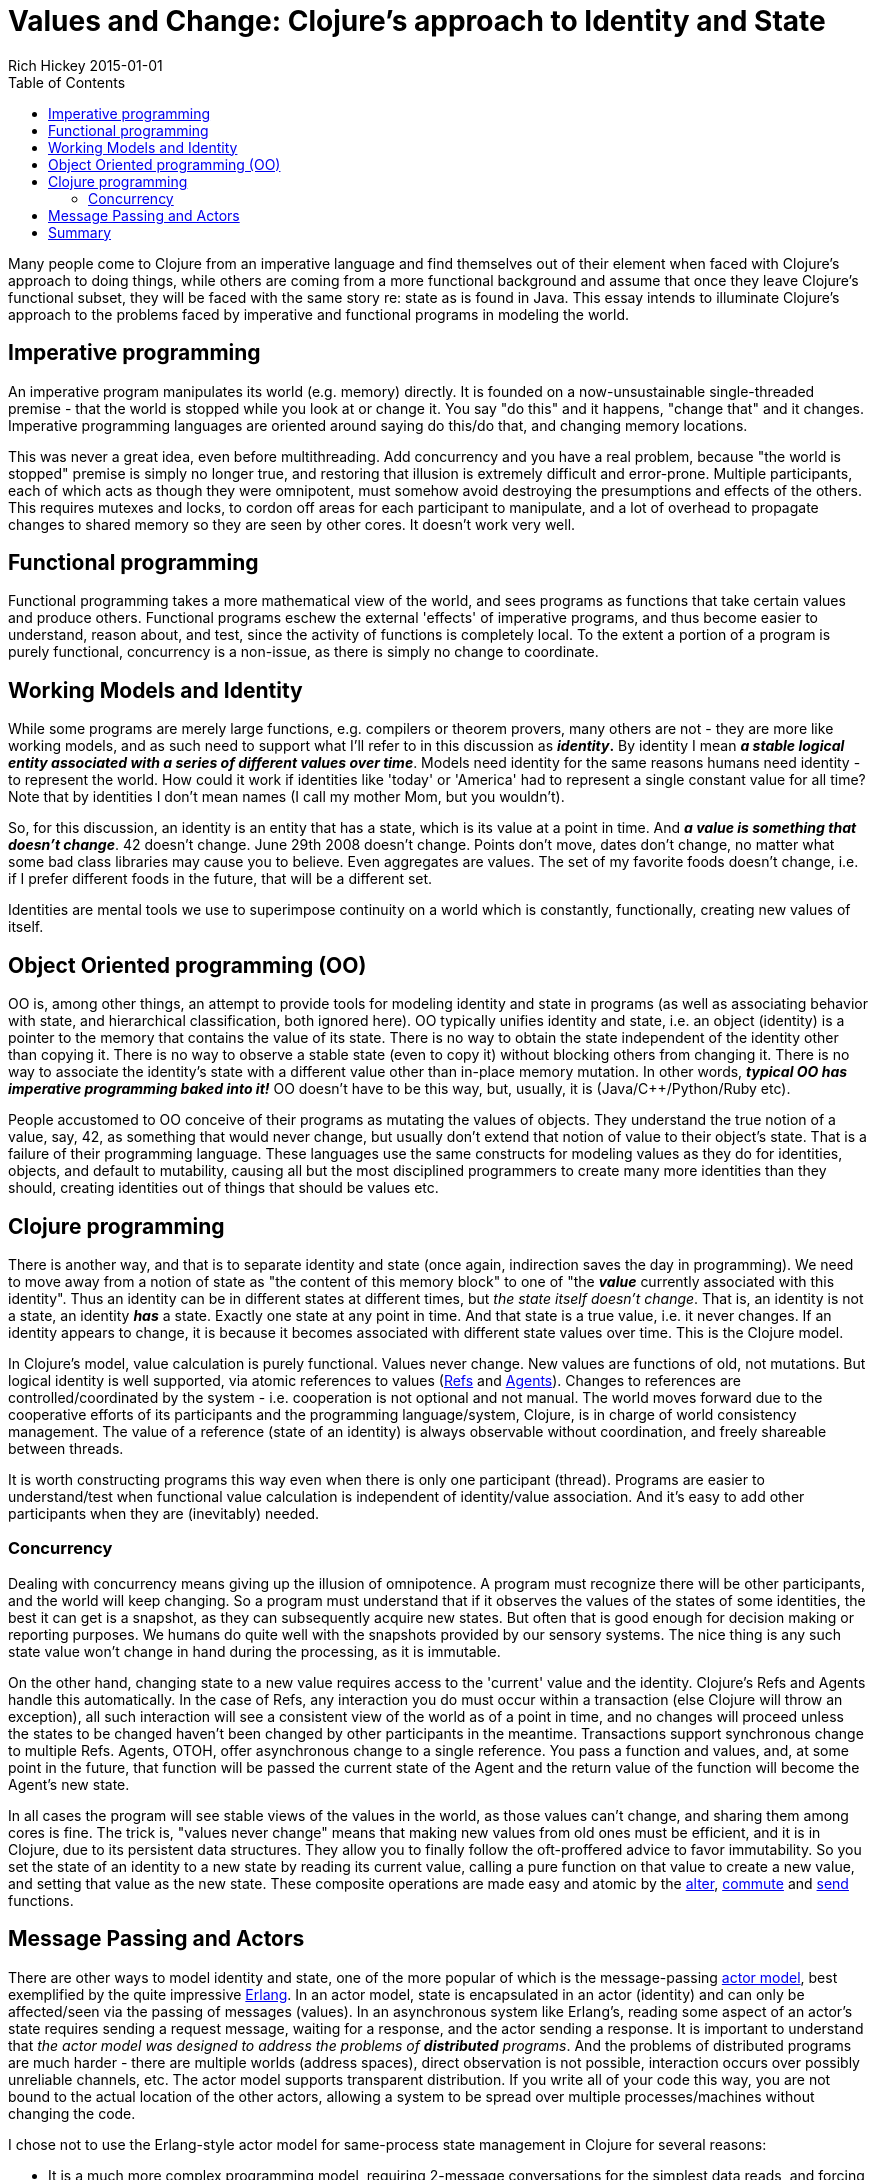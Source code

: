 = Values and Change: Clojure's approach to Identity and State
Rich Hickey 2015-01-01
:type: about
:toc: macro
:icons: font
:navlinktext: State
:prevpagehref: rationale
:prevpagetitle: Rationale
:nextpagehref: spec
:nextpagetitle: spec

ifdef::env-github,env-browser[:outfilesuffix: .adoc]

toc::[]

Many people come to Clojure from an imperative language and find themselves
out of their element when faced with Clojure's approach to doing things,
while others are coming from a more functional background and assume that
once they leave Clojure's functional subset, they will be faced with the
same story re: state as is found in Java. This essay intends to illuminate
Clojure's approach to the problems faced by imperative and functional
programs in modeling the world.

== Imperative programming

An imperative program manipulates its world (e.g. memory) directly. It is
founded on a now-unsustainable single-threaded premise - that the world is
stopped while you look at or change it. You say "do this" and it happens,
"change that" and it changes. Imperative programming languages are oriented
around saying do this/do that, and changing memory locations.

This was never a great idea, even before multithreading. Add concurrency and
you have a real problem, because "the world is stopped" premise is simply no
longer true, and restoring that illusion is extremely difficult and
error-prone. Multiple participants, each of which acts as though they were
omnipotent, must somehow avoid destroying the presumptions and effects of
the others. This requires mutexes and locks, to cordon off areas for each
participant to manipulate, and a lot of overhead to propagate changes to
shared memory so they are seen by other cores. It doesn't work very well.

== Functional programming

Functional programming takes a more mathematical view of the world, and sees
programs as functions that take certain values and produce
others. Functional programs eschew the external 'effects' of imperative
programs, and thus become easier to understand, reason about, and test,
since the activity of functions is completely local. To the extent a portion
of a program is purely functional, concurrency is a non-issue, as there is
simply no change to coordinate.

== Working Models and Identity

While some programs are merely large functions, e.g. compilers or theorem
provers, many others are not - they are more like working models, and as
such need to support what I'll refer to in this discussion as *_identity_.*
By identity I mean *_a stable logical entity associated with a series of
different values over time_*. Models need identity for the same reasons
humans need identity - to represent the world. How could it work if
identities like 'today' or 'America' had to represent a single constant
value for all time? Note that by identities I don't mean names (I call my
mother Mom, but you wouldn't).

So, for this discussion, an identity is an entity that has a state, which is
its value at a point in time. And *_a value is something that doesn't
change_*. 42 doesn't change. June 29th 2008 doesn't change. Points don't
move, dates don't change, no matter what some bad class libraries may cause
you to believe. Even aggregates are values. The set of my favorite foods
doesn't change, i.e. if I prefer different foods in the future, that will be
a different set.

Identities are mental tools we use to superimpose continuity on a world
which is constantly, functionally, creating new values of itself.

== Object Oriented programming (OO)

OO is, among other things, an attempt to provide tools for modeling identity
and state in programs (as well as associating behavior with state, and
hierarchical classification, both ignored here). OO typically unifies
identity and state, i.e. an object (identity) is a pointer to the memory
that contains the value of its state. There is no way to obtain the state
independent of the identity other than copying it. There is no way to
observe a stable state (even to copy it) without blocking others from
changing it. There is no way to associate the identity's state with a
different value other than in-place memory mutation. In other words,
*_typical OO has imperative programming baked into it!_* OO doesn't have to
be this way, but, usually, it is (Java/C++/Python/Ruby etc).

People accustomed to OO conceive of their programs as mutating the values of
objects. They understand the true notion of a value, say, 42, as something
that would never change, but usually don't extend that notion of value to
their object's state. That is a failure of their programming language. These
languages use the same constructs for modeling values as they do for
identities, objects, and default to mutability, causing all but the most
disciplined programmers to create many more identities than they should,
creating identities out of things that should be values etc.

== Clojure programming

There is another way, and that is to separate identity and state (once
again, indirection saves the day in programming). We need to move away from
a notion of state as "the content of this memory block" to one of "the
*_value_* currently associated with this identity". Thus an identity can be
in different states at different times, but _the state itself doesn't
change_. That is, an identity is not a state, an identity *_has_* a
state. Exactly one state at any point in time. And that state is a true
value, i.e. it never changes. If an identity appears to change, it is
because it becomes associated with different state values over time. This is
the Clojure model.

In Clojure's model, value calculation is purely functional. Values never
change. New values are functions of old, not mutations. But logical identity
is well supported, via atomic references to values
(<<xref/../../reference/refs#,Refs>> and
<<xref/../../reference/agents#,Agents>>). Changes to references are
controlled/coordinated by the system - i.e. cooperation is not optional and
not manual. The world moves forward due to the cooperative efforts of its
participants and the programming language/system, Clojure, is in charge of
world consistency management. The value of a reference (state of an
identity) is always observable without coordination, and freely shareable
between threads.

It is worth constructing programs this way even when there is only one
participant (thread). Programs are easier to understand/test when functional
value calculation is independent of identity/value association. And it's
easy to add other participants when they are (inevitably) needed.

=== Concurrency

Dealing with concurrency means giving up the illusion of omnipotence. A
program must recognize there will be other participants, and the world will
keep changing. So a program must understand that if it observes the values
of the states of some identities, the best it can get is a snapshot, as they
can subsequently acquire new states. But often that is good enough for
decision making or reporting purposes. We humans do quite well with the
snapshots provided by our sensory systems. The nice thing is any such state
value won't change in hand during the processing, as it is immutable.

On the other hand, changing state to a new value requires access to the
'current' value and the identity. Clojure's Refs and Agents handle this
automatically. In the case of Refs, any interaction you do must occur within
a transaction (else Clojure will throw an exception), all such interaction
will see a consistent view of the world as of a point in time, and no
changes will proceed unless the states to be changed haven't been changed by
other participants in the meantime. Transactions support synchronous change
to multiple Refs. Agents, OTOH, offer asynchronous change to a single
reference. You pass a function and values, and, at some point in the future,
that function will be passed the current state of the Agent and the return
value of the function will become the Agent's new state.

In all cases the program will see stable views of the values in the world,
as those values can't change, and sharing them among cores is fine. The
trick is, "values never change" means that making new values from old ones
must be efficient, and it is in Clojure, due to its persistent data
structures. They allow you to finally follow the oft-proffered advice to
favor immutability. So you set the state of an identity to a new state by
reading its current value, calling a pure function on that value to create a
new value, and setting that value as the new state. These composite
operations are made easy and atomic by the
http://clojure.github.com/clojure/clojure.core-api.html#clojure.core/alter[alter],
http://clojure.github.com/clojure/clojure.core-api.html#clojure.core/commute[commute]
and
http://clojure.github.com/clojure/clojure.core-api.html#clojure.core/send[send]
functions.

[[actors]]
== Message Passing and Actors

There are other ways to model identity and state, one of the more popular of
which is the message-passing http://en.wikipedia.org/wiki/Actor_model[actor
model], best exemplified by the quite impressive
http://en.wikipedia.org/wiki/Erlang_%28programming_language%29[Erlang]. In
an actor model, state is encapsulated in an actor (identity) and can only be
affected/seen via the passing of messages (values). In an asynchronous
system like Erlang's, reading some aspect of an actor's state requires
sending a request message, waiting for a response, and the actor sending a
response. It is important to understand that _the actor model was designed
to address the problems of *distributed* programs_. And the problems of
distributed programs are much harder - there are multiple worlds (address
spaces), direct observation is not possible, interaction occurs over
possibly unreliable channels, etc. The actor model supports transparent
distribution. If you write all of your code this way, you are not bound to
the actual location of the other actors, allowing a system to be spread over
multiple processes/machines without changing the code.

I chose not to use the Erlang-style actor model for same-process state
management in Clojure for several reasons:


* It is a much more complex programming model, requiring 2-message
  conversations for the simplest data reads, and forcing the use of blocking
  message receives, which introduce the potential for deadlock. Programming
  for the failure modes of distribution means utilizing timeouts etc. It
  causes a bifurcation of the program protocols, some of which are represented
  by functions and others by the values of messages.
* It doesn't let you fully leverage the efficiencies of being in the same
  process. It is quite possible to efficiently directly share a large
  immutable data structure between threads, but the actor model forces
  intervening conversations and, potentially, copying. Reads and writes get
  serialized and block each other, etc.
* It reduces your flexibility in modeling - this is a world in which everyone
  sits in a windowless room and communicates only by mail. Programs are
  decomposed as piles of blocking switch statements. You can only handle
  messages you anticipated receiving. Coordinating activities involving
  multiple actors is very difficult. You can't observe anything without its
  cooperation/coordination - making ad-hoc reporting or analysis impossible,
  instead forcing every actor to participate in each protocol.
* It is often the case that taking something that works well locally and
  transparently distributing it doesn't work out - the conversation
  granularity is too chatty or the message payloads are too large or the
  failure modes change the optimal work partitioning, i.e. transparent
  distribution isn't transparent and the code has to change anyway.

Clojure may eventually support the actor model for distributed programming,
paying the price only when distribution is required, but I think it is quite
cumbersome for same-process programming. YMMV of course.

== Summary

Clojure is a functional language that explicitly supports programs as models
and provides robust and easy-to-use facilities for managing identity and
state in a single process in the face of concurrency.

In coming to Clojure from an OO language, you can use one of its
<<xref/../../reference/data_structures#,persistent collections>>, e.g. maps,
instead of objects. Use values as much as possible. And for those cases
where your objects are truly modeling identities (far fewer cases than you
might realize until you start thinking about it this way), you can use a Ref
or Agent with e.g. a map as its state in order to model an identity with
changing state. If you want to encapsulate or abstract away the details of
your values, a good idea if they are non-trivial, write a set of functions
for viewing and manipulating them. If you want polymorphism, use Clojure's
multimethods.

In the local case, since Clojure does not have mutable local variables,
instead of building up values in a mutating loop, you can instead do it
functionally with <<xref/../../reference/special_forms#recur#,recur>> or
http://clojure.github.com/clojure/clojure.core-api.html#clojure.core/reduce[reduce].
